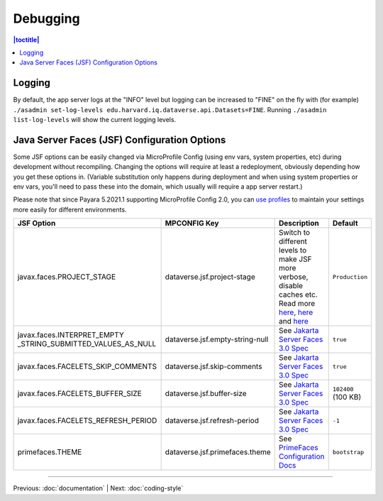 =========
Debugging
=========

.. contents:: |toctitle|
	:local:

Logging
-------

By default, the app server logs at the "INFO" level but logging can be increased to "FINE" on the fly with (for example) ``./asadmin set-log-levels edu.harvard.iq.dataverse.api.Datasets=FINE``. Running ``./asadmin list-log-levels`` will show the current logging levels.

Java Server Faces (JSF) Configuration Options
---------------------------------------------

Some JSF options can be easily changed via MicroProfile Config (using env vars, system properties, etc)
during development without recompiling. Changing the options will require at least a redeployment, obviously depending
how you get these options in. (Variable substitution only happens during deployment and when using system properties
or env vars, you'll need to pass these into the domain, which usually will require a app server restart.)

Please note that since Payara 5.2021.1 supporting MicroProfile Config 2.0, you can
`use profiles <https://download.eclipse.org/microprofile/microprofile-config-2.0/microprofile-config-spec-2.0.html#configprofile>`_
to maintain your settings more easily for different environments.

.. list-table::
   :widths: 15 15 60 10
   :header-rows: 1
   :align: left

   * - JSF Option
     - MPCONFIG Key
     - Description
     - Default
   * - javax.faces.PROJECT_STAGE
     - dataverse.jsf.project-stage
     - Switch to different levels to make JSF more verbose, disable caches etc.
       Read more `here <https://www.ibm.com/support/pages/changes-xhtml-and-java-sources-jsf-20-web-project-not-refreshed-publish-was-v8-server>`_,
       `here <https://docs.oracle.com/javaee/6/tutorial/doc/bnaxj.html#giqxl>`_ and `here <https://javaee.github.io/tutorial/jsf-facelets003.html>`_
     - ``Production``
   * - javax.faces.INTERPRET_EMPTY
       _STRING_SUBMITTED_VALUES_AS_NULL
     - dataverse.jsf.empty-string-null
     - See `Jakarta Server Faces 3.0 Spec`_
     - ``true``
   * - javax.faces.FACELETS_SKIP_COMMENTS
     - dataverse.jsf.skip-comments
     - See `Jakarta Server Faces 3.0 Spec`_
     - ``true``
   * - javax.faces.FACELETS_BUFFER_SIZE
     - dataverse.jsf.buffer-size
     - See `Jakarta Server Faces 3.0 Spec`_
     - ``102400`` (100 KB)
   * - javax.faces.FACELETS_REFRESH_PERIOD
     - dataverse.jsf.refresh-period
     - See `Jakarta Server Faces 3.0 Spec`_
     - ``-1``
   * - primefaces.THEME
     - dataverse.jsf.primefaces.theme
     - See `PrimeFaces Configuration Docs`_
     - ``bootstrap``

.. _Jakarta Server Faces 3.0 Spec: https://jakarta.ee/specifications/faces/3.0/jakarta-faces-3.0.html#a6088
.. _PrimeFaces Configuration Docs: https://primefaces.github.io/primefaces/8_0/#/gettingstarted/configuration

----

Previous: :doc:`documentation` | Next: :doc:`coding-style`
